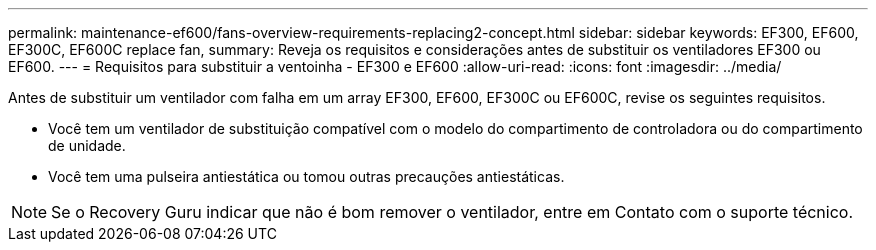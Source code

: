 ---
permalink: maintenance-ef600/fans-overview-requirements-replacing2-concept.html 
sidebar: sidebar 
keywords: EF300, EF600, EF300C, EF600C replace fan, 
summary: Reveja os requisitos e considerações antes de substituir os ventiladores EF300 ou EF600. 
---
= Requisitos para substituir a ventoinha - EF300 e EF600
:allow-uri-read: 
:icons: font
:imagesdir: ../media/


[role="lead"]
Antes de substituir um ventilador com falha em um array EF300, EF600, EF300C ou EF600C, revise os seguintes requisitos.

* Você tem um ventilador de substituição compatível com o modelo do compartimento de controladora ou do compartimento de unidade.
* Você tem uma pulseira antiestática ou tomou outras precauções antiestáticas.



NOTE: Se o Recovery Guru indicar que não é bom remover o ventilador, entre em Contato com o suporte técnico.
